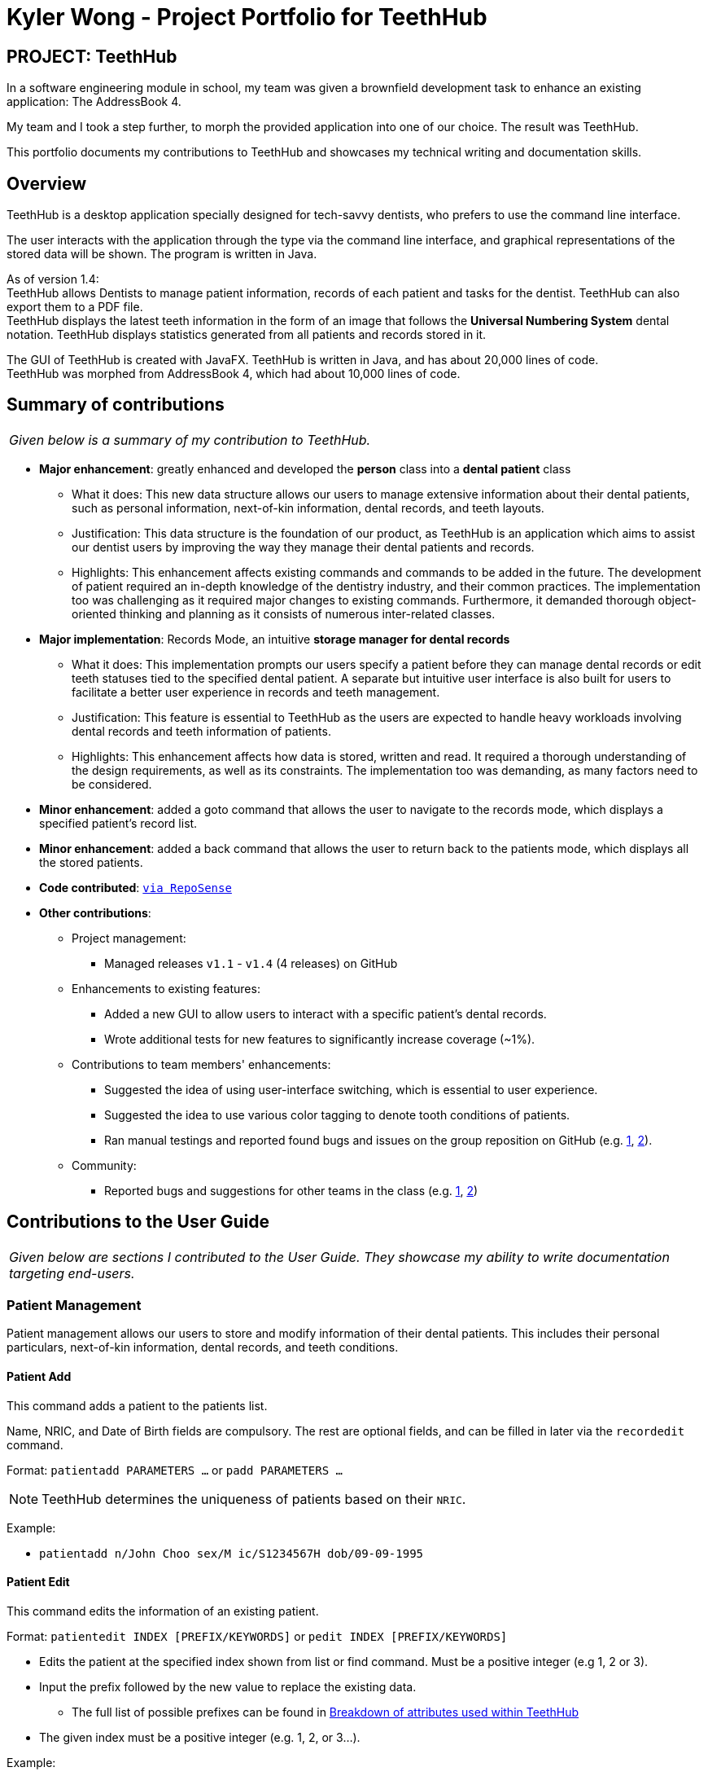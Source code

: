 = Kyler Wong - Project Portfolio for TeethHub
:site-section: AboutUs
:imagesDir: ../images
:stylesDir: ../stylesheets

== PROJECT: TeethHub

In a software engineering module in school, my team was given a brownfield development task to enhance an existing application: The AddressBook 4.

My team and I took a step further, to morph the provided application into one of our choice. The result was TeethHub.

This portfolio documents my contributions to TeethHub and showcases my technical writing and documentation skills.

== Overview

TeethHub is a desktop application specially designed for tech-savvy dentists, who prefers to use the command line interface.

The user interacts with the application through the type via the command line interface, and graphical representations of the stored data will be shown.
The program is written in Java.

As of version 1.4: +
TeethHub allows Dentists to manage patient information, records of each patient and tasks for the dentist. TeethHub can also export them to a PDF file. +
TeethHub displays the latest teeth information in the form of an image that follows the *Universal Numbering System* dental notation.
TeethHub displays statistics generated from all patients and records stored in it.

The GUI of TeethHub is created with JavaFX. TeethHub is written in Java, and has about 20,000 lines of code. +
TeethHub was morphed from AddressBook 4, which had about 10,000 lines of code.

== Summary of contributions

|===
|_Given below is a summary of my contribution to TeethHub._
|===

* *Major enhancement*: greatly enhanced and developed the *person* class into a *dental patient* class
** What it does: This new data structure allows our users to manage extensive information about their dental patients, such as personal information, next-of-kin information, dental records, and teeth layouts.
** Justification: This data structure is the foundation of our product, as TeethHub is an application which aims to assist our dentist users by improving the way they manage their dental patients and records.
** Highlights: This enhancement affects existing commands and commands to be added in the future.
The development of patient required an in-depth knowledge of the dentistry industry, and their common practices.
The implementation too was challenging as it required major changes to existing commands.
Furthermore, it demanded thorough object-oriented thinking and planning as it consists of numerous inter-related classes.

* *Major implementation*: Records Mode, an intuitive *storage manager for dental records*
** What it does: This implementation prompts our users specify a patient before they can manage dental records or edit teeth statuses tied to the specified dental patient. A separate but intuitive user interface is also built for users to facilitate a better user experience in records and teeth management.
** Justification: This feature is essential to TeethHub as the users are expected to handle heavy workloads involving dental records and teeth information of patients.
** Highlights: This enhancement affects how data is stored, written and read.
It required a thorough understanding of the design requirements, as well as its constraints.
The implementation too was demanding, as many factors need to be considered.

* *Minor enhancement*: added a goto command that allows the user to navigate to the records mode, which displays a specified patient's record list.

* *Minor enhancement*: added a back command that allows the user to return back to the patients mode, which displays all the stored patients.

* *Code contributed*: `https://nus-cs2103-ay1819s2.github.io/cs2103-dashboard/#=undefined&search=kylerwsm[via RepoSense]`

* *Other contributions*:

** Project management:
*** Managed releases `v1.1` - `v1.4` (4 releases) on GitHub

** Enhancements to existing features:
*** Added a new GUI to allow users to interact with a specific patient's dental records.
*** Wrote additional tests for new features to significantly increase coverage (~1%).

** Contributions to team members' enhancements:
*** Suggested the idea of using user-interface switching, which is essential to user experience.
*** Suggested the idea to use various color tagging to denote tooth conditions of patients.
*** Ran manual testings and reported found bugs and issues on the group reposition on GitHub (e.g. https://github.com/CS2103-AY1819S2-W17-2/main/issues/57[1], https://github.com/CS2103-AY1819S2-W17-2/main/issues/58[2]).

** Community:
*** Reported bugs and suggestions for other teams in the class (e.g. https://github.com/nus-cs2103-AY1819S2/pe-dry-run/issues/117[1], https://github.com/nus-cs2103-AY1819S2/pe-dry-run/issues/415[2])

== Contributions to the User Guide

|===
|_Given below are sections I contributed to the User Guide. They showcase my ability to write documentation targeting end-users._
|===

=== Patient Management

Patient management allows our users to store and modify information of their dental patients.
This includes their personal particulars, next-of-kin information, dental records, and teeth conditions.

==== Patient Add

This command adds a patient to the patients list.

Name, NRIC, and Date of Birth fields are compulsory.
The rest are optional fields, and can be filled in later via the `recordedit` command.

Format: `patientadd PARAMETERS …` or `padd PARAMETERS …`

[NOTE]
TeethHub determines the uniqueness of patients based on their `NRIC`.

Example:

* `patientadd n/John Choo sex/M ic/S1234567H dob/09-09-1995`

==== Patient Edit

This command edits the information of an existing patient.

Format: `patientedit INDEX [PREFIX/KEYWORDS]` or `pedit INDEX [PREFIX/KEYWORDS]`

* Edits the patient at the specified index shown from list or find command.
Must be a positive integer (e.g 1, 2 or 3).

* Input the prefix followed by the new value to replace the existing data.
** The full list of possible prefixes can be found in <<Breakdown of attributes used within TeethHub>>

* The given index must be a positive integer (e.g. 1, 2, or 3…).

Example:

* `patientedit 1 ic/S1234567A` -- Edits the `NRIC` of the first patient in the patient list.

==== Go To

The goto command specifies a patient by index, and brings the user to the records mode, where all dental records of the specified patient are listed.

Record-related commands can then be executed in this mode.

Format: `goto 1`

* Goes into records mode and displays all dental records of patient 1.

* The given index must be a positive integer (e.g 1, 2 or 3…)

==== Back

The back command can only be run in records mode.
It brings the user back to the patients mode, where all patients will be listed.

Format: `back` -- Brings the user back to patient mode.

[NOTE]
The `back` command will work with parameters, but they will be ignored.

==== Record Add

This command adds a new dental record to the patient.

[NOTE]
`recordadd` requires the application to first be in records mode, via the `goto` command.

Format: `recordadd pro/PROCEDURE desc/DETAILS or `radd pro/PROCEDURE desc/DETAILS`

* The program assigns the name of the dentist stored in the dentist information

* The program assigns the date of record as the date the record is created.

* When records of a patient is accessed, the stored records are sorted from newest to oldest.

* New dental records will appear on the top of the list upon entry.

Example

* `<<goto, goto>> 1` - Displays dental records of the first patient in the list and hides the patient list.

* `recordadd desc/Mouth was noticeably smelly, might have halitosis` - Adds a new dental record.

* `<<back, back>>` - Go back to the patient list.

==== Record Edit

This command edits a patient’s dental record.

[NOTE]
`recordedit` requires the application to first be in records mode, via the `goto` command.

Format: `recordedit INDEX desc/DETAILS` or `redit INDEX desc/DETAILS`

* Edits the patient's dental record at the specified index.

* The index refers to the index number shown in the displayed dental record list.

* The given index must be a positive integer (e.g 1, 2 or 3…)

* The new description stated in the command will replace the old description in the specified dental record.

Example:

* `<<goto, goto>> 1` - Displays dental records of the first patient in the list and hides the patient list.

* `recordedit 1 desc/corrected description` - Modifies the description of the first dental record of the specified patient.

* `<<back, back>>` - Go back to the patient list.

==== Teeth Create

There is no command required for this feature, as the application automatically generates and stores a new set of all healthy permanent teeth for newly added patients.

TeethHub complies with the most popular standard of the three the Dental Numbering Systems utilised in Dentistry - The Universal Numbering System.

The upper-case letters A through T are used for primary teeth and the
numbers 1 - 32 are used for permanent teeth. The tooth designated "1" is
the maxillary right third molar ("wisdom tooth") and the count continues
along the upper teeth to the left side. Then the count begins at the
mandibular left third molar, designated number 17, and continues along
the bottom teeth to the right side. Each tooth has a unique number or
letter, allowing for easier use on keyboards.

[NOTE]
At the moment, only the permanent teeth type is supported.

==== Teeth Edit

This command edits a specific tooth of a patient.

Format: `teethedit t/TEETH_LABEL s/STATUS`

* `TEETH_LABEL` are integers 1 to 32, which represents a tooth according to the Universal Numbering System.

* Valid `STATUS` are 0 (for healthy tooth), 1 (for problematic tooth), or 2 (for missing tooth).

Example:

* `<<goto, goto>> 1` - Specifies patient 1 to edit his or her teeth status. User enters the records mode.

* `teethedit t/31 s/2` - This edits the status of tooth 31 of the specified patient to missing.

* `<<back, back>>` - This command allows the user to exit the record edit mode, returning to the patients mode.

=== Breakdown of attributes used within TeethHub
[cols=",,,,,,,", options="header",]
|===
8+^|List of valid prefixes

4+| *Patient* 2+| *Record* 2+| *Next-of-Kin*
|*Prefix* | *Attribute* |*Prefix* | *Attribute* | *Prefix* | *Attribute* | *Prefix* | *Attribute*
|n/ | Name |sex/ | Sex | pro/ | Procedure | nokn/ | NOK Name
|ic/ | Nric |dob/ | Date of Birth |desc/ | Description | nokp/ | NOK Phone
|p/ | Phone |e/ | Email | | | nokr/ | NOK Relation
|a/ | Address | | | | | noka/ | NOK Address

|===

== Contributions to the Developer Guide

|===
|_Given below are sections I contributed to the Developer Guide. They showcase my ability to write technical documentation and the technical depth of my contributions to the project._
|===

=== Implementations

=== Patient Management
==== Patient Feature

The `Patient` class represents patients for our users on TeethHub.
It extends `Person` with more patient-specific attributes, as well as methods.
Various methods are also overridden in order for them to work appropriately with the new `Patient` class.

==== Dental Records Feature

The `Record` class represents a dental record of a patient. Each `Patient` class has an list of `Record` as an attribute.

The `Record` class is purposely implemented to be similar to that of `Person`.
Just like person, record has associate classes for specific operations, such as storage.
This ensures that the processing of records is streamlined with `Patient`, which extends `Person`.

==== Records Mode Feature

The current implementation to view a specified patient's dental records uses the `goto` command.

The `GoToCommand` extends the `Command` abstract class.
The valid form of the command is `goto INDEX`.
The `INDEX` of the command specifies the patient in the patient list, based to their denoted indexes.

On the other hand, the current implementation to go back to the patient list uses the `back` command.

It also extends the `Command` abstract class.
Unlike the `GoToCommand`, the `BackCommand` does not take in any parameters.
The valid form of the command is `back`.

Given below is an example usage scenario and how the goto/back mechanism behaves at each step.

Step 1. The user launches the application for the first time.
All stored patients will be loaded and the user will be shown the patient list by default.

Step 2. The user executes `goto 1` command to view the dental records of the first patient in the dental book.
The `goto` command sets the specified patient in the MainWindow as the first patient.
The patient list is now replaced by the dental record list of the specified patient.

Step 3. The user can now add, edit, or delete dental records, which are tied to the specified patient.

[NOTE]
If the `goto` command is entered while the window is already showing dental records of a specified patient, an error message will be displayed on the window.

Step 4. The user now decides that he wants to view the patient list.
He do so by executing the `back` command.
After which, the record list is replaced by the patient list.

[NOTE]
The `back` command will still work with parameters, but those parameters will be ignored.

Step 5. The user can now add, edit, or delete patients' personal information.

[NOTE]
If the `back` command is entered while the window is already showing patients, an error message will be displayed on the window.

The following activity diagram summarizes what happens when a user executes the `goto` or `back` command:

image::GotoActivityDiagram.png[width="400"]

==== Patient's Teeth Feature

The `Teeth` class represents patients' teeth for our users on TeethHub.
It consist of an array of `Tooth` objects, which represents the individual tooth of patients.

[NOTE]
When a patient is added by the user, TeethHub automatically creates a set of healthy teeth for the new patient.

Each `Tooth` can be present or absent. If it is present, it can be on or off status.
A tooth on status would mean that it is a problematic tooth (i.e. decaying tooth or dental prosthesis).

The command to edit a specific tooth of a patient is: `teethedit INDEX`.

[NOTE]
The `teethedit` command can only run after a patient is specified via the `goto` command.


The following class diagram summarizes the `Teeth` class, which is a composition of the `Tooth` class:

image::TeethClassDiagram.png[width="200"]

==== Dentist Feature

Following the single user policy, TeethHub only prompts the user once to acquire his or her name, which will then be used when creating new dental records for patients.

Currently, the application prompts the user for his or her name during his or her first attempt when adding a new dental record to a specified patient via the `RecordAdd` command.

[NOTE]
Currently, the dentist's name is stored in a `.txt` file in TeethHub.
It is possible for users to change their name from the `.txt` file, although they are not encouraged to do so.

==== Design Considerations

===== Aspect: Creating the Patient class

* **Current implementation:** Create the `Patient` class by extending it from `Person`.
** **Alternative:** Create the `Patient` class from the bottom-up.
*** Alternative Pros: As `Patient` will not be a subclass of any other class, it will be less affected by changes in other classes.
*** Alternative Cons: All existing classes and methods which currently work with `Person` needs to be re-written to work with the new `Patient` class.
Attributes and methods cannot be reused, and must be re-implemented.
Lastly, polymorphism cannot be applied in cases where there is a need to deal with both persons and patients.
** **Choice Justification:** It is intuitive, as it is logical that all patients are persons as well.
The code from `Person` can be reused in `Patient` through inheritance, and all existing classes and methods which work with `Person` will also work with `Patient`.
Most importantly, it allows us to make use of the object-oriented programming principles we learnt in class.
We assume that the Open-Closed Principle is applied on the `Person` class.

===== Aspect: How the goto command executes

* **Current implementation:** Use a static variable to store the specified patient, with a public getter method, and a static boolean that denotes the current list viewing mode.
** **Alternative:** Save the specified patient and list viewing mode as an instance variable of MainWindow.
*** Alternative Pros: Will work properly even if MainWindow is no longer a singleton class.
*** Alternative Cons: Challenging to implement as major revamp is required to most existing classes and tests.
All new classes which wish to access the specified patient or list viewing mode will need to take in a reference to the MainWindow instance.
** **Choice Justification:** This is relatively easy to implement and understand. Furthermore, other classes can easily access the current specified patient, and the current list viewing mode.
However, it may cause complications if MainWindow is no longer a singleton class.

===== Aspect: Data structure for Teeth

* **Current implementation:** Create a `Tooth` object representing a tooth, and use an array to store a list of tooth which will represent the teeth of patients.
** **Alternative:** Create an integer array representing teeth. Each integer value in the array indicates the status of a tooth.
*** Alternative Pros: Simplest to implement.
*** Alternative Cons: Can be hard to understand by other programmers as integers are used to represent teeth statuses. Additionally, this is violating object-oriented principles.
** **Choice Justification:** An straightforward object-oriented solution and easy to understand by other collaborating programmers who are familiar with object-oriented programming.
However, `Tooth` and `Teeth` objects, as well as their relevant methods takes a significant amount of time to be created. They will also require proper test cases to be implemented.

===== Aspect: Implementing the Dentist class

* **Current implementation:** Use a patient variable to store the patient specified by the command.
** **Alternative:** Create a new immutable patient variable to store the specified patient.
*** Alternative Pros: Ensures the the specified patient cannot be edited by other classes or methods.
*** Alternative Cons: Major changes to the patient class would require the immutable patient class to be changed too.
Furthermore, every time any record of the specified patient is modified, a new immutable patient needs to be created to update the currently stored immutable patient.
** **Choice Justification:** An intuitive solution, as the specified patient is stored as an exact same class as a patient.
Additionally, attributes of the specified patient can be accessed just like any other patient class.
Changes to the patient class does not significantly affect the goto command.
However, the patient class is mutable, and accidental changes to its attributes by other classes or methods can occur.

=== Manual Tests

==== Patient and Record lists

. Switching of UI elements when `goto` command is run

.. Prerequisites: List all patients using the `list` command. At least one patient should be displayed in the list.
.. Test case: `goto 1` (Patient of index 1) +
   Expected: The patient list GUI is replaced by the record list GUI. Displays dental records of patient specified by index. The window size may not be optimum. Use the command: `back` to revert to the patient list.
.. Test case: `back` +
   Expected: No GUI elements changed. Error details shown in the status message. Status bar remains the same.

. Switching of UI elements when `back` command is run

.. Prerequisites: Run the `goto 1` command. GUI displays dental record list.
.. Test case: `back` +
   Expected: Shows the GUI with a set of sample patients. An alert box prompts for confirmation. The window size may not be optimum. Use the command: `goto 1` to revert to the dental record list.
.. Test case: `goto` +
   Expected: No GUI elements changed. Error details shown in the status message. Status bar remains the same.

=== User Stories

* I have contributed numerous user stories on the Developer Guide, which are related to patients, dental records and teeth.